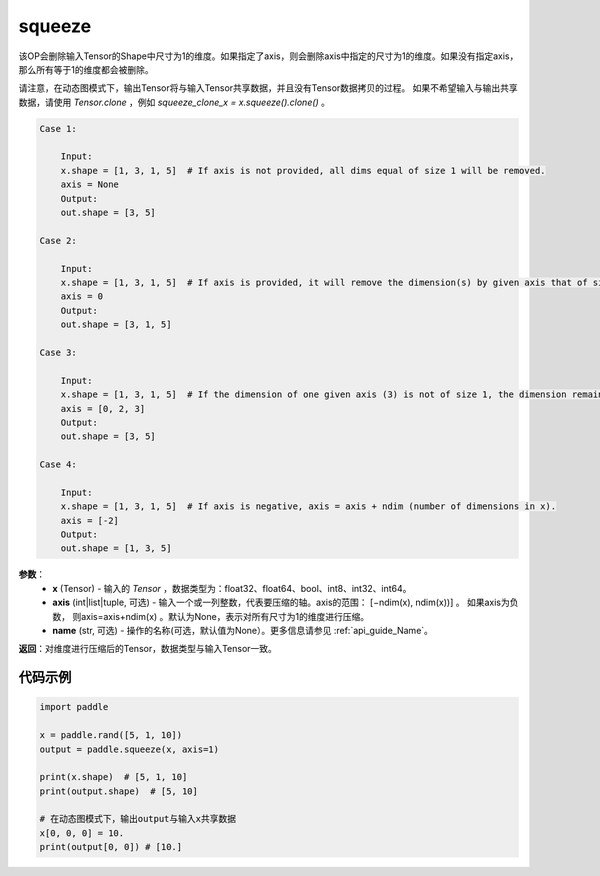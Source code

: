 .. _cn_api_paddle_tensor_squeeze:

squeeze
-------------------------------

.. py:function:: paddle.squeeze(x, axis=None, name=None)

该OP会删除输入Tensor的Shape中尺寸为1的维度。如果指定了axis，则会删除axis中指定的尺寸为1的维度。如果没有指定axis，那么所有等于1的维度都会被删除。

请注意，在动态图模式下，输出Tensor将与输入Tensor共享数据，并且没有Tensor数据拷贝的过程。
如果不希望输入与输出共享数据，请使用 `Tensor.clone` ，例如 `squeeze_clone_x = x.squeeze().clone()` 。

.. code-block:: text

    Case 1:

        Input:
        x.shape = [1, 3, 1, 5]  # If axis is not provided, all dims equal of size 1 will be removed.
        axis = None
        Output:
        out.shape = [3, 5]

    Case 2:

        Input:
        x.shape = [1, 3, 1, 5]  # If axis is provided, it will remove the dimension(s) by given axis that of size 1.
        axis = 0
        Output:
        out.shape = [3, 1, 5]
    
    Case 3:

        Input:
        x.shape = [1, 3, 1, 5]  # If the dimension of one given axis (3) is not of size 1, the dimension remain unchanged. 
        axis = [0, 2, 3]
        Output:
        out.shape = [3, 5]

    Case 4:

        Input:
        x.shape = [1, 3, 1, 5]  # If axis is negative, axis = axis + ndim (number of dimensions in x). 
        axis = [-2]
        Output:
        out.shape = [1, 3, 5]

**参数**：
        - **x** (Tensor) - 输入的 `Tensor` ，数据类型为：float32、float64、bool、int8、int32、int64。
        - **axis** (int|list|tuple, 可选) - 输入一个或一列整数，代表要压缩的轴。axis的范围： [−ndim(x), ndim(x))] 。 如果axis为负数， 则axis=axis+ndim(x) 。默认为None，表示对所有尺寸为1的维度进行压缩。
        - **name** (str, 可选) - 操作的名称(可选，默认值为None）。更多信息请参见 :ref:`api_guide_Name`。

**返回**：对维度进行压缩后的Tensor，数据类型与输入Tensor一致。

代码示例
::::::::::::

.. code-block:: python

    import paddle

    x = paddle.rand([5, 1, 10])
    output = paddle.squeeze(x, axis=1)

    print(x.shape)  # [5, 1, 10]
    print(output.shape)  # [5, 10]

    # 在动态图模式下，输出output与输入x共享数据
    x[0, 0, 0] = 10.
    print(output[0, 0]) # [10.]
